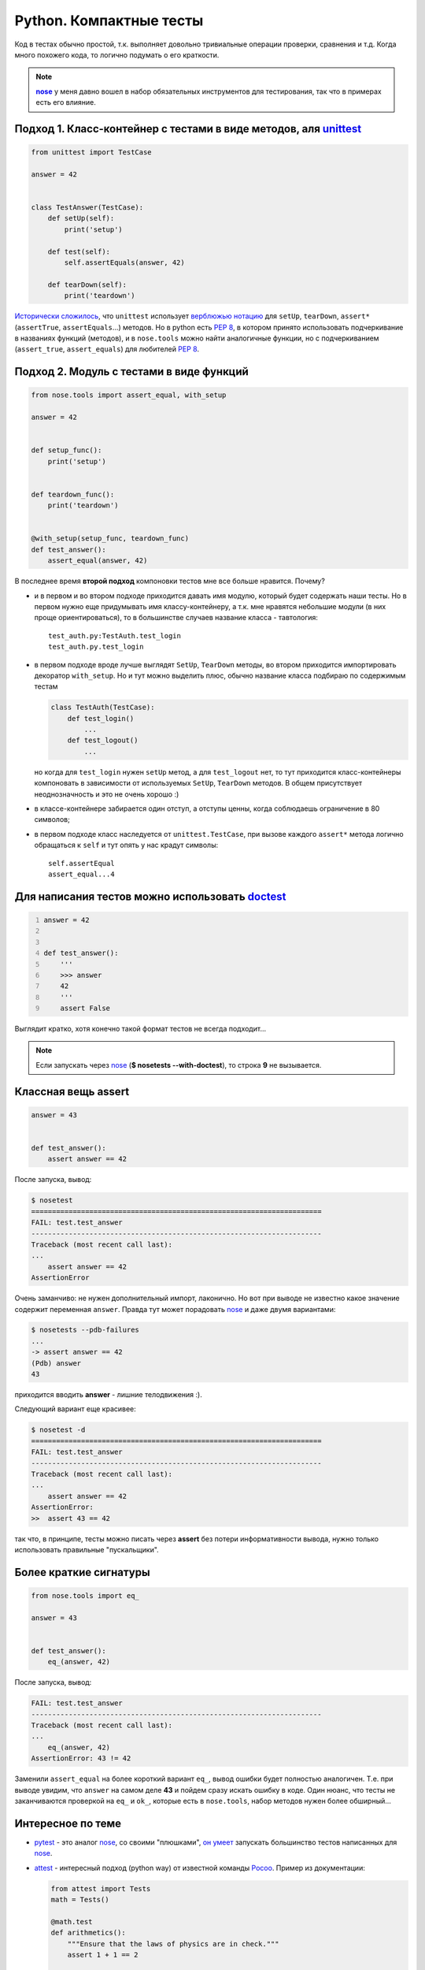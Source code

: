 .. |nose| replace:: **nose**
.. _nose: http://packages.python.org/nose/
.. _nose_alt: http://somethingaboutorange.com/mrl/projects/nose/

Python. Компактные тесты
------------------------
Код в тестах обычно простой, т.к. выполняет довольно тривиальные операции
проверки, сравнения и т.д. Когда много похожего кода, то логично подумать о
его краткости.

.. MORE

.. note::
   |nose|_ у меня давно вошел в набор обязательных инструментов для
   тестирования, так что в примерах есть его влияние.

Подход 1. Класс-контейнер с тестами в виде методов, аля unittest_
=================================================================

.. _unittest: http://docs.python.org/library/unittest.html

.. code:: python

    from unittest import TestCase

    answer = 42


    class TestAnswer(TestCase):
        def setUp(self):
            print('setup')

        def test(self):
            self.assertEquals(answer, 42)

        def tearDown(self):
            print('teardown')

`Исторически сложилось`__, что ``unittest`` использует `верблюжью нотацию`__
для ``setUp``, ``tearDown``, ``assert*`` (``assertTrue``, ``assertEquals``...)
методов. Но в python есть :PEP:`8`, в котором принято использовать подчеркивание
в названиях функций (методов), и в ``nose.tools`` можно найти аналогичные
функции, но с подчеркиванием (``assert_true``, ``assert_equals``) для
любителей :PEP:`8`.

__ http://ru.wikipedia.org/wiki/JUnit
__ http://ru.wikipedia.org/wiki/CamelCase

Подход 2. Модуль с тестами в виде функций
=========================================

.. code:: python

    from nose.tools import assert_equal, with_setup

    answer = 42


    def setup_func():
        print('setup')


    def teardown_func():
        print('teardown')


    @with_setup(setup_func, teardown_func)
    def test_answer():
        assert_equal(answer, 42)

В последнее время **второй подход** компоновки тестов мне все больше нравится.
Почему?

- и в первом и во втором подходе приходится давать имя модулю, который будет
  содержать наши тесты. Но в первом нужно еще придумывать имя классу-контейнеру,
  а т.к. мне нравятся небольшие модули (в них проще ориентироваться), то в
  большинстве случаев название класса - тавтология::

    test_auth.py:TestAuth.test_login
    test_auth.py.test_login

- в первом подходе вроде лучше выглядят ``SetUp``, ``TearDown`` методы, во
  втором приходится импортировать декоратор ``with_setup``. Но и тут можно
  выделить плюс, обычно название класса подбираю по содержимым тестам

  .. code:: python

    class TestAuth(TestCase):
        def test_login()
            ...
        def test_logout()
            ...

  но когда для ``test_login`` нужен ``setUp`` метод, а для ``test_logout`` нет,
  то тут приходится класс-контейнеры компоновать в зависимости от используемых
  ``SetUp``, ``TearDown`` методов. В общем присутствует неоднозначность и это
  не очень хорошо :)

- в классе-контейнере забирается один отступ, а отступы ценны, когда соблюдаешь
  ограничение в 80 символов;

- в первом подходе класс наследуется от ``unittest.TestCase``, при вызове
  каждого ``assert*`` метода логично обращаться к ``self`` и тут опять у нас
  крадут символы::

    self.assertEqual
    assert_equal...4

Для написания тестов можно использовать doctest__
=================================================

__ http://docs.python.org/library/doctest.html

.. code:: python
    :number-lines:

    answer = 42


    def test_answer():
        '''
        >>> answer
        42
        '''
        assert False

Выглядит кратко, хотя конечно такой формат тестов не всегда подходит...

.. note::
  Если запускать через nose_ (**$ nosetests --with-doctest**), то строка **9**
  не вызывается.

Классная вещь assert
====================

.. code:: python

    answer = 43


    def test_answer():
        assert answer == 42

После запуска, вывод:

.. code:: pytb

    $ nosetest
    ======================================================================
    FAIL: test.test_answer
    ----------------------------------------------------------------------
    Traceback (most recent call last):
    ...
        assert answer == 42
    AssertionError

Очень заманчиво: не нужен дополнительный импорт, лаконично. Но вот при выводе
не известно какое значение содержит переменная ``answer``. Правда тут может
порадовать nose_ и даже двумя вариантами:

.. code:: pytb

    $ nosetests --pdb-failures
    ...
    -> assert answer == 42
    (Pdb) answer
    43

приходится вводить **answer** - лишние телодвижения :).

Следующий вариант еще красивее:

.. code:: pytb

    $ nosetest -d
    ======================================================================
    FAIL: test.test_answer
    ----------------------------------------------------------------------
    Traceback (most recent call last):
    ...
        assert answer == 42
    AssertionError:
    >>  assert 43 == 42

так что, в принципе, тесты можно писать через **assert** без потери
информативности вывода, нужно только использовать правильные "пускальщики".

Более краткие сигнатуры
=======================

.. code:: python

    from nose.tools import eq_

    answer = 43


    def test_answer():
        eq_(answer, 42)

После запуска, вывод:

.. code:: pytb

    FAIL: test.test_answer
    ----------------------------------------------------------------------
    Traceback (most recent call last):
    ...
        eq_(answer, 42)
    AssertionError: 43 != 42

Заменили ``assert_equal`` на более короткий вариант ``eq_``, вывод ошибки будет
полностью аналогичен. Т.е. при выводе увидим, что ``answer`` на самом деле
**43** и пойдем сразу искать ошибку в коде. Один нюанс, что тесты не
заканчиваются проверкой на ``eq_`` и ``ok_``, которые есть в ``nose.tools``,
набор методов нужен более обширный...

Интересное по теме
==================

- pytest_ - это аналог nose_, со своими "плюшками", `он умеет`__ запускать
  большинство тестов написанных для nose_.

  __ http://pytest.org/latest/nose.html

- attest_ - интересный подход (python way) от известной команды Pocoo_.
  Пример из документации:

  .. code:: python

    from attest import Tests
    math = Tests()

    @math.test
    def arithmetics():
        """Ensure that the laws of physics are in check."""
        assert 1 + 1 == 2

    if __name__ == '__main__':
        math.run()

- Oktest_ для лаконичности - идея прикольная. Пример из документации:

  .. code:: python

    from oktest import ok

    ok (x) > 0                 # same as assert_(x > 0)
    ok (s) == 'foo'            # same as assertEqual(s, 'foo')
    ok (s) != 'foo'            # same as assertNotEqual(s, 'foo')


.. _pytest: http://pytest.org/
.. _attest: http://github.com/dag/attest
.. _pocoo: http://www.pocoo.org/
.. _oktest: http://packages.python.org/Oktest/

Итого
=====

В **python** есть множество способов для написания и запуска тестов, в статье
упоминаются не все. Если задаться целью, то можно писать красивые и лаконичные
тесты.
